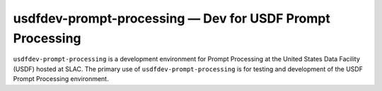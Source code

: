 .. px-env:: usdfdev-prompt-processing

##########################################################
usdfdev-prompt-processing — Dev for USDF Prompt Processing
##########################################################

``usdfdev-prompt-processing`` is a development environment for Prompt Processing at the United States Data Facility (USDF) hosted at SLAC.
The primary use of ``usdfdev-prompt-processing`` is for testing and development of the USDF Prompt Processing environment.

.. jinja:: usdfdev-prompt-processing
   :file: environments/_summary.rst.jinja
